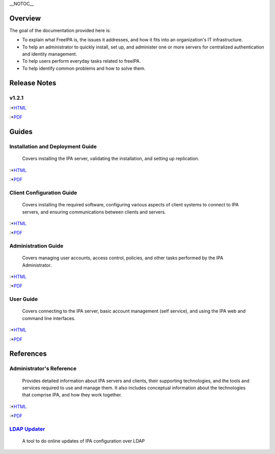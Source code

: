 \__NOTOC_\_

Overview
========

The goal of the documentation provided here is:

-  To explain what FreeIPA is, the issues it addresses, and how it fits
   into an organization's IT infrastructure.
-  To help an administrator to quickly install, set up, and administer
   one or more servers for centralized authentication and identity
   management.
-  To help users perform everyday tasks related to freeIPA.
-  To help identify common problems and how to solve them.



Release Notes
=============

v1.2.1
------

:\*\ `HTML <http://freeipa.org/docs/1.2/Release_Notes/en-US/html/>`__

:\*\ `PDF <Media:Release_Notes.pdf>`__

Guides
======



Installation and Deployment Guide
---------------------------------

   Covers installing the IPA server, validating the installation, and
   setting up replication.

:\*\ `HTML <http://freeipa.org/docs/1.2/Installation_Deployment_Guide/en-US/html>`__

:\*\ `PDF <Media:Installation_and_Deployment_Guide.pdf>`__



Client Configuration Guide
--------------------------

   Covers installing the required software, configuring various aspects
   of client systems to connect to IPA servers, and ensuring
   communications between clients and servers.

:\*\ `HTML <http://freeipa.org/docs/1.2/Client_Setup_Guide/en-US/html/>`__

:\*\ `PDF <Media:Client_Configuration_Guide.pdf>`__



Administration Guide
--------------------

   Covers managing user accounts, access control, policies, and other
   tasks performed by the IPA Administrator.

:\*\ `HTML <http://freeipa.org/docs/1.2/Administration_Guide/en-US/html/>`__

:\*\ `PDF <Media:Administration_Guide.pdf>`__



User Guide
----------

   Covers connecting to the IPA server, basic account management (self
   service), and using the IPA web and command line interfaces.

:\*\ `HTML <http://freeipa.org/docs/1.2/User_Guide/en-US/html/>`__

:\*\ `PDF <Media:User_Guide.pdf>`__

References
==========



Administrator's Reference
-------------------------

   Provides detailed information about IPA servers and clients, their
   supporting technologies, and the tools and services required to use
   and manage them. It also includes conceptual information about the
   technologies that comprise IPA, and how they work together.

:\*\ `HTML <http://freeipa.org/docs/1.2/Administrators_Reference/en-US/html/>`__

:\*\ `PDF <Media:Administration_Reference.pdf>`__



`LDAP Updater <LdapUpdate>`__
-----------------------------

   A tool to do online updates of IPA configuration over LDAP
